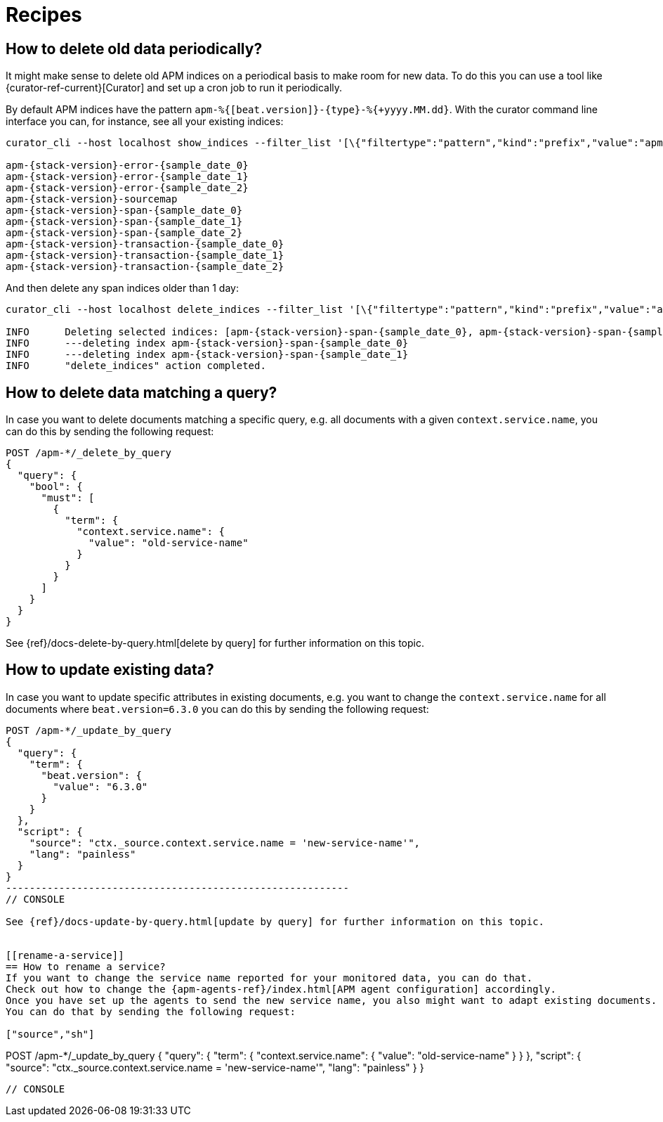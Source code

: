 
[[recipes]]
= Recipes

[partintro]
--
This section contains a few recipes to cover frequently asked questions about APM Server:

* <<delete-old-data-periodically>>
* <<delete-data-by-query>>
* <<update-existing-data>>
* <<rename-a-service>>

Not what you were looking for? Check out our <<troubleshooting>> section. 
--

[[delete-old-data-periodically]]
== How to delete old data periodically?

It might make sense to delete old APM indices on a periodical basis to make room for new data. 
To do this you can use a tool like {curator-ref-current}[Curator] and set up a cron job to run it periodically.

By default APM indices have the pattern `apm-%{[beat.version]}-{type}-%{+yyyy.MM.dd}`.
With the curator command line interface you can, for instance, see all your existing indices:

["source","sh"]
------------------------------------------------------------
curator_cli --host localhost show_indices --filter_list '[\{"filtertype":"pattern","kind":"prefix","value":"apm-"\}]'

apm-{stack-version}-error-{sample_date_0}
apm-{stack-version}-error-{sample_date_1}
apm-{stack-version}-error-{sample_date_2}
apm-{stack-version}-sourcemap
apm-{stack-version}-span-{sample_date_0}
apm-{stack-version}-span-{sample_date_1}
apm-{stack-version}-span-{sample_date_2}
apm-{stack-version}-transaction-{sample_date_0}
apm-{stack-version}-transaction-{sample_date_1}
apm-{stack-version}-transaction-{sample_date_2}
------------------------------------------------------------

And then delete any span indices older than 1 day:

["source","sh"]
------------------------------------------------------------
curator_cli --host localhost delete_indices --filter_list '[\{"filtertype":"pattern","kind":"prefix","value":"apm-{stack-version}-span-"\}, \{"filtertype":"age","source":"name","timestring":"%Y.%m.%d","unit":"days","unit_count":1,"direction":"older"\}]'

INFO      Deleting selected indices: [apm-{stack-version}-span-{sample_date_0}, apm-{stack-version}-span-{sample_date_1}]
INFO      ---deleting index apm-{stack-version}-span-{sample_date_0}
INFO      ---deleting index apm-{stack-version}-span-{sample_date_1}
INFO      "delete_indices" action completed.
------------------------------------------------------------


[[delete-data-by-query]]
== How to delete data matching a query?

In case you want to delete documents matching a specific query, e.g. all documents with a given `context.service.name`,
you can do this by sending the following request:

["source","sh"]
------------------------------------------------------------
POST /apm-*/_delete_by_query
{
  "query": {
    "bool": {
      "must": [
        {
          "term": {
            "context.service.name": {
              "value": "old-service-name"
            }
          }
        }
      ]
    }
  }
}
------------------------------------------------------------
// CONSOLE

See {ref}/docs-delete-by-query.html[delete by query] for further information on this topic.


[[update-existing-data]]
== How to update existing data?
In case you want to update specific attributes in existing documents, e.g. you want to change the `context.service.name` 
for all documents where `beat.version=6.3.0` you can do this by sending the following request: 

["source","sh"]
------------------------------------------------------------
POST /apm-*/_update_by_query
{
  "query": {
    "term": {
      "beat.version": {
        "value": "6.3.0"
      }
    }
  },
  "script": {
    "source": "ctx._source.context.service.name = 'new-service-name'",
    "lang": "painless"
  }
}
----------------------------------------------------------
// CONSOLE

See {ref}/docs-update-by-query.html[update by query] for further information on this topic.


[[rename-a-service]]
== How to rename a service?
If you want to change the service name reported for your monitored data, you can do that. 
Check out how to change the {apm-agents-ref}/index.html[APM agent configuration] accordingly.
Once you have set up the agents to send the new service name, you also might want to adapt existing documents.
You can do that by sending the following request:

["source","sh"]
------------------------------------------------------------
POST /apm-*/_update_by_query
{
  "query": {
    "term": {
      "context.service.name": {
        "value": "old-service-name"
      }
    }
  },
  "script": {
    "source": "ctx._source.context.service.name = 'new-service-name'",
    "lang": "painless"
  }
}
------------------------------------------------------------
// CONSOLE


